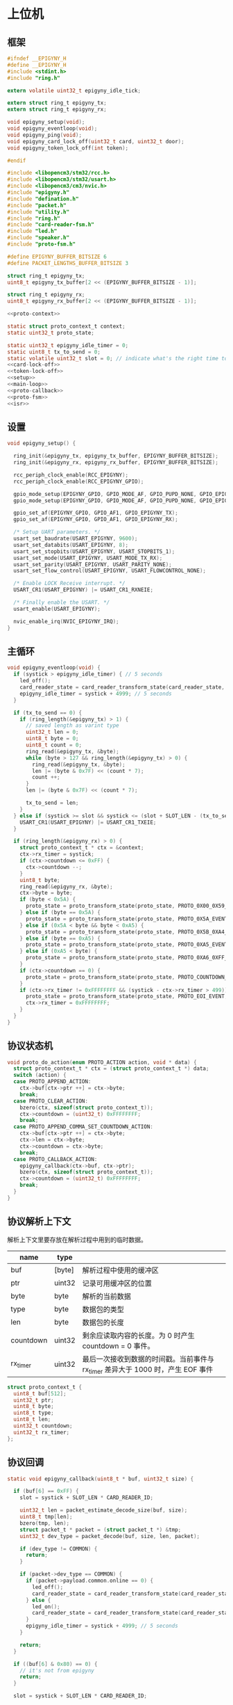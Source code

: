 #+STARTUP: indent
* 上位机
** 框架
#+begin_src c :tangle /dev/shm/card-reader/epigyny.h
  #ifndef __EPIGYNY_H
  #define __EPIGYNY_H
  #include <stdint.h>
  #include "ring.h"

  extern volatile uint32_t epigyny_idle_tick;

  extern struct ring_t epigyny_tx;
  extern struct ring_t epigyny_rx;

  void epigyny_setup(void);
  void epigyny_eventloop(void);
  void epigyny_ping(void);
  void epigyny_card_lock_off(uint32_t card, uint32_t door);
  void epigyny_token_lock_off(int token);

  #endif
#+end_src
#+begin_src c :tangle /dev/shm/card-reader/epigyny.c
  #include <libopencm3/stm32/rcc.h>
  #include <libopencm3/stm32/usart.h>
  #include <libopencm3/cm3/nvic.h>
  #include "epigyny.h"
  #include "defination.h"
  #include "packet.h"
  #include "utility.h"
  #include "ring.h"
  #include "card-reader-fsm.h"
  #include "led.h"
  #include "speaker.h"
  #include "proto-fsm.h"

  #define EPIGYNY_BUFFER_BITSIZE 6
  #define PACKET_LENGTHS_BUFFER_BITSIZE 3

  struct ring_t epigyny_tx;
  uint8_t epigyny_tx_buffer[2 << (EPIGYNY_BUFFER_BITSIZE - 1)];

  struct ring_t epigyny_rx;
  uint8_t epigyny_rx_buffer[2 << (EPIGYNY_BUFFER_BITSIZE - 1)];

  <<proto-context>>

  static struct proto_context_t context;
  static uint32_t proto_state;

  static uint32_t epigyny_idle_timer = 0;
  static uint8_t tx_to_send = 0;
  static volatile uint32_t slot = 0; // indicate what's the right time to send packets
  <<card-lock-off>>
  <<token-lock-off>>
  <<setup>>
  <<main-loop>>
  <<proto-callback>>
  <<proto-fsm>>
  <<isr>>
#+end_src

** 设置
#+begin_src c :noweb-ref setup
  void epigyny_setup() {

    ring_init(&epigyny_tx, epigyny_tx_buffer, EPIGYNY_BUFFER_BITSIZE);
    ring_init(&epigyny_rx, epigyny_rx_buffer, EPIGYNY_BUFFER_BITSIZE);

    rcc_periph_clock_enable(RCC_EPIGYNY);
    rcc_periph_clock_enable(RCC_EPIGYNY_GPIO);

    gpio_mode_setup(EPIGYNY_GPIO, GPIO_MODE_AF, GPIO_PUPD_NONE, GPIO_EPIGYNY_TX);
    gpio_mode_setup(EPIGYNY_GPIO, GPIO_MODE_AF, GPIO_PUPD_NONE, GPIO_EPIGYNY_RX);

    gpio_set_af(EPIGYNY_GPIO, GPIO_AF1, GPIO_EPIGYNY_TX);
    gpio_set_af(EPIGYNY_GPIO, GPIO_AF1, GPIO_EPIGYNY_RX);

    /* Setup UART parameters. */
    usart_set_baudrate(USART_EPIGYNY, 9600);
    usart_set_databits(USART_EPIGYNY, 8);
    usart_set_stopbits(USART_EPIGYNY, USART_STOPBITS_1);
    usart_set_mode(USART_EPIGYNY, USART_MODE_TX_RX);
    usart_set_parity(USART_EPIGYNY, USART_PARITY_NONE);
    usart_set_flow_control(USART_EPIGYNY, USART_FLOWCONTROL_NONE);

    /* Enable LOCK Receive interrupt. */
    USART_CR1(USART_EPIGYNY) |= USART_CR1_RXNEIE;

    /* Finally enable the USART. */
    usart_enable(USART_EPIGYNY);

    nvic_enable_irq(NVIC_EPIGYNY_IRQ);
  }
#+end_src
** 主循环
#+begin_src c :noweb-ref main-loop
  void epigyny_eventloop(void) {
    if (systick > epigyny_idle_timer) { // 5 seconds
      led_off();
      card_reader_state = card_reader_transform_state(card_reader_state, CARD_READER_OFFLINE_EVENT, NULL);
      epigyny_idle_timer = systick + 4999; // 5 seconds
    }

    if (tx_to_send == 0) {
      if (ring_length(&epigyny_tx) > 1) {
        // saved length as varint type
        uint32_t len = 0;
        uint8_t byte = 0;
        uint8_t count = 0;
        ring_read(&epigyny_tx, &byte);
        while (byte > 127 && ring_length(&epigyny_tx) > 0) {
          ring_read(&epigyny_tx, &byte);
          len |= (byte & 0x7F) << (count * 7);
          count ++;
        }
        len |= (byte & 0x7F) << (count * 7);

        tx_to_send = len;
      }
    } else if (systick >= slot && systick <= (slot + SLOT_LEN - (tx_to_send << 1))) {
      USART_CR1(USART_EPIGYNY) |= USART_CR1_TXEIE;
    }

    if (ring_length(&epigyny_rx) > 0) {
      struct proto_context_t * ctx = &context;
      ctx->rx_timer = systick;
      if (ctx->countdown <= 0xFF) {
        ctx->countdown --;
      }
      uint8_t byte;
      ring_read(&epigyny_rx, &byte);
      ctx->byte = byte;
      if (byte < 0x5A) {
        proto_state = proto_transform_state(proto_state, PROTO_0X00_0X59_EVENT, ctx);
      } else if (byte == 0x5A) {
        proto_state = proto_transform_state(proto_state, PROTO_0X5A_EVENT, ctx);
      } else if (0x5A < byte && byte < 0xA5) {
        proto_state = proto_transform_state(proto_state, PROTO_0X5B_0XA4_EVENT, ctx);
      } else if (byte == 0xA5) {
        proto_state = proto_transform_state(proto_state, PROTO_0XA5_EVENT, ctx);
      } else if (0xA5 < byte) {
        proto_state = proto_transform_state(proto_state, PROTO_0XA6_0XFF_EVENT, ctx);
      }
      if (ctx->countdown == 0) {
        proto_state = proto_transform_state(proto_state, PROTO_COUNTDOWN_EQUALS_0_EVENT, ctx);
      }
      if (ctx->rx_timer != 0xFFFFFFFF && (systick - ctx->rx_timer > 499)) { // 500 ms
        proto_state = proto_transform_state(proto_state, PROTO_EOI_EVENT, ctx);
        ctx->rx_timer = 0xFFFFFFFF;
      }
    }
  }
#+end_src
** 协议状态机
#+begin_src c :noweb-ref proto-fsm
  void proto_do_action(enum PROTO_ACTION action, void * data) {
    struct proto_context_t * ctx = (struct proto_context_t *) data;
    switch (action) {
    case PROTO_APPEND_ACTION:
      ctx->buf[ctx->ptr ++] = ctx->byte;
      break;
    case PROTO_CLEAR_ACTION:
      bzero(ctx, sizeof(struct proto_context_t));
      ctx->countdown = (uint32_t) 0xFFFFFFFF;
      break;
    case PROTO_APPEND_COMMA_SET_COUNTDOWN_ACTION:
      ctx->buf[ctx->ptr ++] = ctx->byte;
      ctx->len = ctx->byte;
      ctx->countdown = ctx->byte;
      break;
    case PROTO_CALLBACK_ACTION:
      epigyny_callback(ctx->buf, ctx->ptr);
      bzero(ctx, sizeof(struct proto_context_t));
      ctx->countdown = (uint32_t) 0xFFFFFFFF;
      break;
    }
  }
#+end_src
** 协议解析上下文
解析上下文里要存放在解析过程中用到的临时数据。
| name      | type   |                                                                                 |
|-----------+--------+---------------------------------------------------------------------------------|
| buf       | [byte] | 解析过程中使用的缓冲区                                                          |
| ptr       | uint32 | 记录可用缓冲区的位置                                                            |
| byte      | byte   | 解析的当前数据                                                                  |
| type      | byte   | 数据包的类型                                                                    |
| len       | byte   | 数据包的长度
| countdown | uint32 | 剩余应读取内容的长度。为 0 时产生 countdown = 0 事件。                          |
| rx_timer  | uint32 | 最后一次接收到数据的时间戳。当前事件与 rx_timer 差异大于 1000 时，产生 EOF 事件 |

#+begin_src c :noweb-ref proto-context
  struct proto_context_t {
    uint8_t buf[512];
    uint32_t ptr;
    uint8_t byte;
    uint8_t type;
    uint8_t len;
    uint32_t countdown;
    uint32_t rx_timer;
  };
#+end_src

** 协议回调
#+begin_src c :noweb-ref proto-callback
  static void epigyny_callback(uint8_t * buf, uint32_t size) {

    if (buf[6] == 0xFF) {
      slot = systick + SLOT_LEN * CARD_READER_ID;

      uint32_t len = packet_estimate_decode_size(buf, size);
      uint8_t tmp[len];
      bzero(tmp, len);
      struct packet_t * packet = (struct packet_t *) &tmp;
      uint32_t dev_type = packet_decode(buf, size, len, packet);

      if (dev_type != COMMON) {
        return;
      }

      if (packet->dev_type == COMMON) {
        if (packet->payload.common.online == 0) {
          led_off();
          card_reader_state = card_reader_transform_state(card_reader_state, CARD_READER_OFFLINE_EVENT, NULL);
        } else {
          led_on();
          card_reader_state = card_reader_transform_state(card_reader_state, CARD_READER_ONLINE_EVENT, NULL);
        }
        epigyny_idle_timer = systick + 4999; // 5 seconds
      }

      return;
    }

    if ((buf[6] & 0x80) == 0) {
      // it's not from epigyny
      return;
    }

    slot = systick + SLOT_LEN * CARD_READER_ID;

    if ((buf[6] & 0x70) != CARD_READER) {
      // it's not my device type, skip it
      return;
    }

    if ((buf[6] & 0x0F) != CARD_READER_ID && (buf[6] & 0x0F) != 0x0F) {
      // it's not my packet, skip it
      return;
    }

    uint32_t len = packet_estimate_decode_size(buf, size);
    uint8_t tmp[len];
    bzero(tmp, len);
    struct packet_t * packet = (struct packet_t *) &tmp;
    uint32_t dev_type = packet_decode(buf, size, len, packet);
    if (dev_type != CARD_READER) {
      return;
    }
    switch (packet->payload.card_reader.cmd) {
    case PING:
      break;
    case ONLINE:
      led_on();
      card_reader_state = card_reader_transform_state(card_reader_state, CARD_READER_ONLINE_EVENT, NULL);
      break;
    case OFFLINE:
      led_off();
      card_reader_state = card_reader_transform_state(card_reader_state, CARD_READER_OFFLINE_EVENT, NULL);
      break;
    case PLAY:
      speaker_play((uint16_t) packet->payload.card_reader.audio);
      card_reader_state = card_reader_transform_state(card_reader_state, CARD_READER_PLAY_EVENT, NULL);
      break;
    case VOLUME_UP:
      break;
    case VOLUME_DOWN:
      break;
    case VOLUME:
      if (packet->payload.card_reader.volume > 31)
        packet->payload.card_reader.volume = 31;
      speaker_volume(packet->payload.card_reader.volume);
      break;
    case ERROR:
      break;
    case BLOCK: {
      uint8_t delay = 10;
      card_reader_state = card_reader_transform_state(card_reader_state, CARD_READER_BLOCK_EVENT, (uint8_t *)&delay);
      break;
    }
    default:
      break;
    }
    epigyny_idle_timer = systick + 4999; // 5 seconds
  }
#+end_src
** 中断响应
#+begin_src c :noweb-ref isr
  void USART_EPIGYNY_ISR(void) {
    uint8_t data = 0;
    uint32_t result = 0;

    /* Check if we were called because of RXNE. */
    if (((USART_CR1(USART_EPIGYNY) & USART_CR1_RXNEIE) != 0) && ((USART_ISR(USART_EPIGYNY) & USART_ISR_RXNE) != 0)) {

      /* Retrieve the data from the peripheral. */
      data = usart_recv(USART_EPIGYNY);
      ring_write(&epigyny_rx, data);

      if (ring_available(&epigyny_rx) == 0) {
          /* Disable the RXNEIE interrupt */
        USART_CR1(USART_EPIGYNY) &= ~USART_CR1_RXNEIE;
      }
    }

    /* Check if we were called because of TXE. */
    if (((USART_CR1(USART_EPIGYNY) & USART_CR1_TXEIE) != 0) && ((USART_ISR(USART_EPIGYNY) & USART_ISR_TXE) != 0)) {
      if (tx_to_send == 0) {
        USART_CR1(USART_EPIGYNY) &= ~USART_CR1_TXEIE;
        return;
      }

      result = ring_read(&epigyny_tx, &data);

      if (result == 0) {
        tx_to_send = 0;
        /* Disable the TXE interrupt, it's no longer needed. */
        USART_CR1(USART_EPIGYNY) &= ~USART_CR1_TXEIE;
      } else {
        /* Put data into the transmit register. */
        usart_send(USART_EPIGYNY, data);
        tx_to_send --;
      }
    }
  }
#+end_src
** 刷卡开锁
#+begin_src c :noweb-ref card-lock-off
  void epigyny_card_lock_off(uint32_t card, uint32_t door) {
    struct packet_t packet;
    bzero(&packet, sizeof(struct packet_t));
    packet.dev_type = CARD_READER;
    packet.devid = CARD_READER_ID;
    packet.payload.card_reader.reader_id = CARD_READER_ID;
    packet.payload.card_reader.cmd = CARD_LOCK_OFF;
    packet.payload.card_reader.sn = sn ++;
    packet.payload.card_reader.card = card;
    if (door < 256) {
      packet.payload.card_reader.door = door;
    } else {
      packet.payload.card_reader.long_door = door;
    }

    populate_packet_to_tx(&packet, &epigyny_tx);
  }
#+end_src
** Token开锁
#+begin_src c :noweb-ref token-lock-off
  void epigyny_token_lock_off(int token) {
    struct packet_t packet;
    bzero(&packet, sizeof(struct packet_t));
    packet.dev_type = CARD_READER;
    packet.devid = CARD_READER_ID;
    packet.payload.card_reader.reader_id = CARD_READER_ID;
    packet.payload.card_reader.cmd = TOKEN_LOCK_OFF;
    packet.payload.card_reader.sn = sn ++;
    packet.payload.card_reader.token = token;

    populate_packet_to_tx(&packet, &epigyny_tx);
  }
#+end_src
